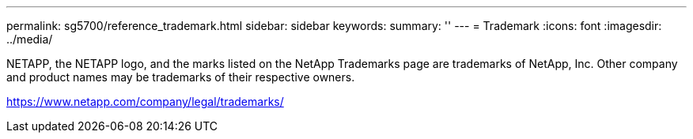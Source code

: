 ---
permalink: sg5700/reference_trademark.html
sidebar: sidebar
keywords: 
summary: ''
---
= Trademark
:icons: font
:imagesdir: ../media/

NETAPP, the NETAPP logo, and the marks listed on the NetApp Trademarks page are trademarks of NetApp, Inc. Other company and product names may be trademarks of their respective owners.

https://www.netapp.com/company/legal/trademarks/
